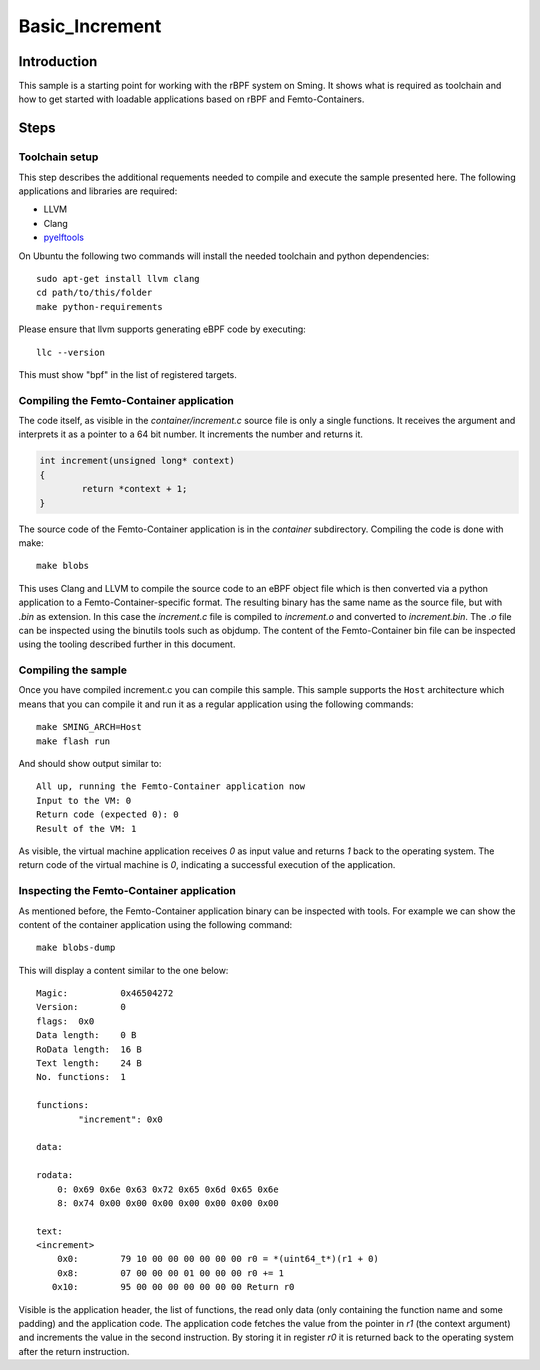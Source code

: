 Basic_Increment 
===============

.. highlight:: bash

Introduction
------------

This sample is a starting point for working with the rBPF system on Sming. 
It shows what is required as toolchain and how to get started with
loadable applications based on rBPF and Femto-Containers.

Steps
-----

Toolchain setup
~~~~~~~~~~~~~~~

This step describes the additional requements needed to compile
and execute the sample presented here. The following applications and
libraries are required:

- LLVM
- Clang
- `pyelftools <https://github.com/eliben/pyelftools>`_

On Ubuntu the following two commands will install the needed toolchain and python dependencies::

	sudo apt-get install llvm clang
	cd path/to/this/folder
	make python-requirements
 
Please ensure that llvm supports generating eBPF code by executing::

	llc --version

This must show "bpf" in the list of registered targets.

Compiling the Femto-Container application
~~~~~~~~~~~~~~~~~~~~~~~~~~~~~~~~~~~~~~~~~

The code itself, as visible in the `container/increment.c` source file is only a single
functions. It receives the argument and interprets it as a pointer to a 64 bit
number. It increments the number and returns it.

.. code:: c++

	int increment(unsigned long* context)
	{
		return *context + 1;
	}

The source code of the Femto-Container application is in the `container` subdirectory. 
Compiling the code is done with make::

	make blobs

This uses Clang and LLVM to compile the source code to an eBPF object file which
is then converted via a python application to a Femto-Container-specific format.
The resulting binary has the same name as the source file, but with `.bin` as
extension. In this case the `increment.c` file is compiled to `increment.o` and
converted to `increment.bin`. The `.o` file can be inspected using the binutils
tools such as objdump. The content of the Femto-Container bin file can be
inspected using the tooling described further in this document.

Compiling the sample
~~~~~~~~~~~~~~~~~~~~

Once you have compiled increment.c you can compile this sample.
This sample supports the ``Host`` architecture which means that 
you can compile it and run it as a regular application using the following 
commands::

	make SMING_ARCH=Host
	make flash run


And should show output similar to::

	All up, running the Femto-Container application now
	Input to the VM: 0
	Return code (expected 0): 0
	Result of the VM: 1


As visible, the virtual machine application receives `0` as input value and
returns `1` back to the operating system. The return code of the virtual machine
is `0`, indicating a successful execution of the application.

Inspecting the Femto-Container application
~~~~~~~~~~~~~~~~~~~~~~~~~~~~~~~~~~~~~~~~~~

As mentioned before, the Femto-Container application binary can be inspected
with tools. For example we can show the content of the container application 
using the following command::

	make blobs-dump
	
This will display a content similar to the one below::

	Magic:		0x46504272
	Version:	0
	flags:	0x0
	Data length:	0 B
	RoData length:	16 B
	Text length:	24 B
	No. functions:	1
	
	functions:
		"increment": 0x0
	
	data:
	
	rodata:
	    0: 0x69 0x6e 0x63 0x72 0x65 0x6d 0x65 0x6e
	    8: 0x74 0x00 0x00 0x00 0x00 0x00 0x00 0x00
	
	text:
	<increment>
	    0x0:	79 10 00 00 00 00 00 00 r0 = *(uint64_t*)(r1 + 0)
	    0x8:	07 00 00 00 01 00 00 00 r0 += 1
	   0x10:	95 00 00 00 00 00 00 00 Return r0


Visible is the application header, the list of functions, the read only data
(only containing the function name and some padding) and the application code.
The application code fetches the value from the pointer in `r1` (the context
argument) and increments the value in the second instruction. By storing it in
register `r0` it is returned back to the operating system after the return
instruction.

